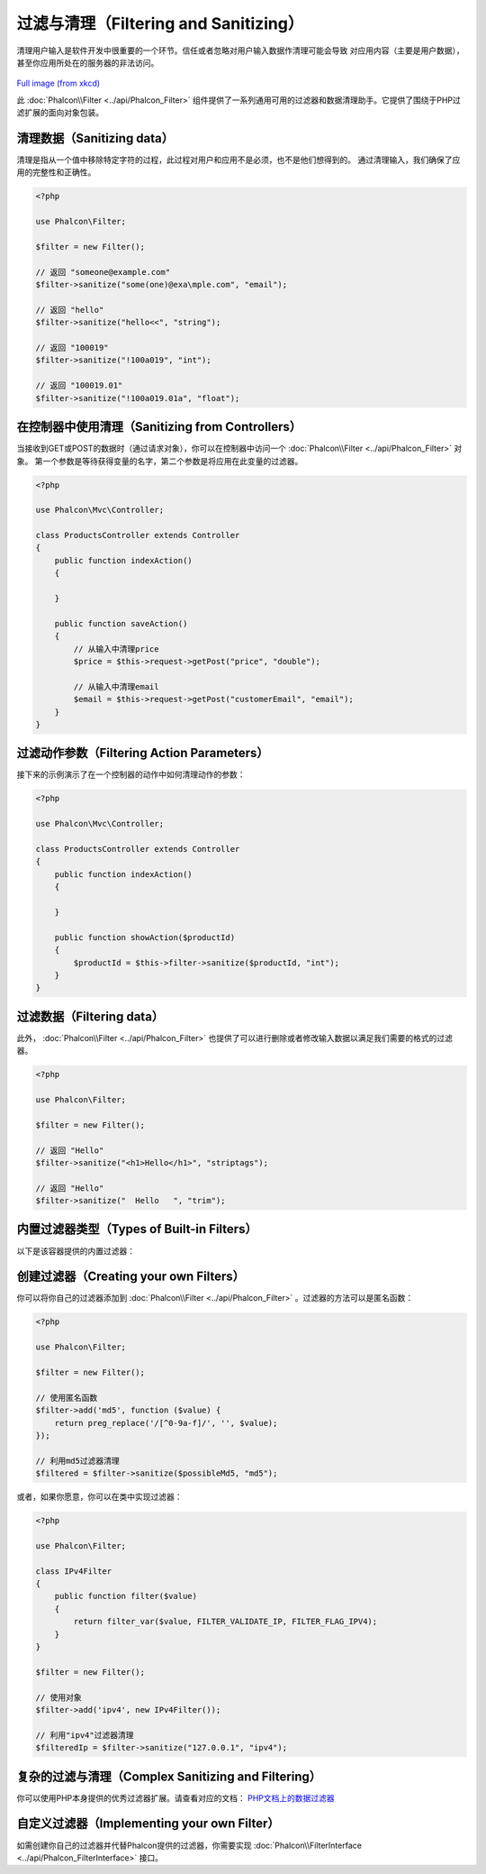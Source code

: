 过滤与清理（Filtering and Sanitizing）
========================

清理用户输入是软件开发中很重要的一个环节。信任或者忽略对用户输入数据作清理可能会导致
对应用内容（主要是用户数据），甚至你应用所处在的服务器的非法访问。

.. figure:: ../_static/img/sql.png
   :align: center

`Full image (from xkcd)`_

此 :doc:`Phalcon\\Filter <../api/Phalcon_Filter>` 组件提供了一系列通用可用的过滤器和数据清理助手。它提供了围绕于PHP过滤扩展的面向对象包装。

清理数据（Sanitizing data）
---------------
清理是指从一个值中移除特定字符的过程，此过程对用户和应用不是必须，也不是他们想得到的。
通过清理输入，我们确保了应用的完整性和正确性。

.. code-block:: php

    <?php

    use Phalcon\Filter;

    $filter = new Filter();

    // 返回 "someone@example.com"
    $filter->sanitize("some(one)@exa\mple.com", "email");

    // 返回 "hello"
    $filter->sanitize("hello<<", "string");

    // 返回 "100019"
    $filter->sanitize("!100a019", "int");

    // 返回 "100019.01"
    $filter->sanitize("!100a019.01a", "float");


在控制器中使用清理（Sanitizing from Controllers）
---------------------------
当接收到GET或POST的数据时（通过请求对象），你可以在控制器中访问一个 :doc:`Phalcon\\Filter <../api/Phalcon_Filter>` 对象。
第一个参数是等待获得变量的名字，第二个参数是将应用在此变量的过滤器。

.. code-block:: php

    <?php

    use Phalcon\Mvc\Controller;

    class ProductsController extends Controller
    {
        public function indexAction()
        {

        }

        public function saveAction()
        {
            // 从输入中清理price
            $price = $this->request->getPost("price", "double");

            // 从输入中清理email
            $email = $this->request->getPost("customerEmail", "email");
        }
    }

过滤动作参数（Filtering Action Parameters）
---------------------------
接下来的示例演示了在一个控制器的动作中如何清理动作的参数：

.. code-block:: php

    <?php

    use Phalcon\Mvc\Controller;

    class ProductsController extends Controller
    {
        public function indexAction()
        {

        }

        public function showAction($productId)
        {
            $productId = $this->filter->sanitize($productId, "int");
        }
    }

过滤数据（Filtering data）
--------------
此外， :doc:`Phalcon\\Filter <../api/Phalcon_Filter>` 也提供了可以进行删除或者修改输入数据以满足我们需要的格式的过滤器。

.. code-block:: php

    <?php

    use Phalcon\Filter;

    $filter = new Filter();

    // 返回 "Hello"
    $filter->sanitize("<h1>Hello</h1>", "striptags");

    // 返回 "Hello"
    $filter->sanitize("  Hello   ", "trim");


内置过滤器类型（Types of Built-in Filters）
-------------------------
以下是该容器提供的内置过滤器：

+-----------+---------------------------------------------------------------------------+
| 名称      | 描述                                                                      |
+===========+===========================================================================+
| string    | 带标签                                                                    |
+-----------+---------------------------------------------------------------------------+
| email     | 删掉除字母、数字和 !#$%&*+-/=?^_`{\|}~@.[] 外的全部字符                    |
+-----------+---------------------------------------------------------------------------+
| int       | 删掉除R数字、加号、减号外的全部字符                                         |
+-----------+---------------------------------------------------------------------------+
| float     | 删掉除数字、点号和加号、减号外的全部字符                                    |
+-----------+---------------------------------------------------------------------------+
| alphanum  | 删掉除[a-zA-Z0-9]外的全部字符                                             |
+-----------+---------------------------------------------------------------------------+
| striptags | 调用 strip_tags_ 方法                                                     |
+-----------+---------------------------------------------------------------------------+
| trim      | 调用 trim_  方法                                                          |
+-----------+---------------------------------------------------------------------------+
| lower     | 调用 strtolower_ 方法                                                     |
+-----------+---------------------------------------------------------------------------+
| upper     | 调用 strtoupper_  方法                                                    |
+-----------+---------------------------------------------------------------------------+

创建过滤器（Creating your own Filters）
-------------------------
你可以将你自己的过滤器添加到 :doc:`Phalcon\\Filter <../api/Phalcon_Filter>` 。过滤器的方法可以是匿名函数：

.. code-block:: php

    <?php

    use Phalcon\Filter;

    $filter = new Filter();

    // 使用匿名函数
    $filter->add('md5', function ($value) {
        return preg_replace('/[^0-9a-f]/', '', $value);
    });

    // 利用md5过滤器清理
    $filtered = $filter->sanitize($possibleMd5, "md5");

或者，如果你愿意，你可以在类中实现过滤器：

.. code-block:: php

    <?php

    use Phalcon\Filter;

    class IPv4Filter
    {
        public function filter($value)
        {
            return filter_var($value, FILTER_VALIDATE_IP, FILTER_FLAG_IPV4);
        }
    }

    $filter = new Filter();

    // 使用对象
    $filter->add('ipv4', new IPv4Filter());

    // 利用"ipv4"过滤器清理
    $filteredIp = $filter->sanitize("127.0.0.1", "ipv4");

复杂的过滤与清理（Complex Sanitizing and Filtering）
--------------------------------
你可以使用PHP本身提供的优秀过滤器扩展。请查看对应的文档： `PHP文档上的数据过滤器`_

自定义过滤器（Implementing your own Filter）
----------------------------
如需创建你自己的过滤器并代替Phalcon提供的过滤器，你需要实现 :doc:`Phalcon\\FilterInterface <../api/Phalcon_FilterInterface>` 接口。

.. _Full image (from xkcd): http://xkcd.com/327/
.. _PHP文档上的数据过滤器: http://www.php.net/manual/en/book.filter.php
.. _strip_tags: http://www.php.net/manual/en/function.strip-tags.php
.. _trim: http://www.php.net/manual/en/function.trim.php
.. _strtolower: http://www.php.net/manual/en/function.strtolower.php
.. _strtoupper: http://www.php.net/manual/en/function.strtoupper.php
